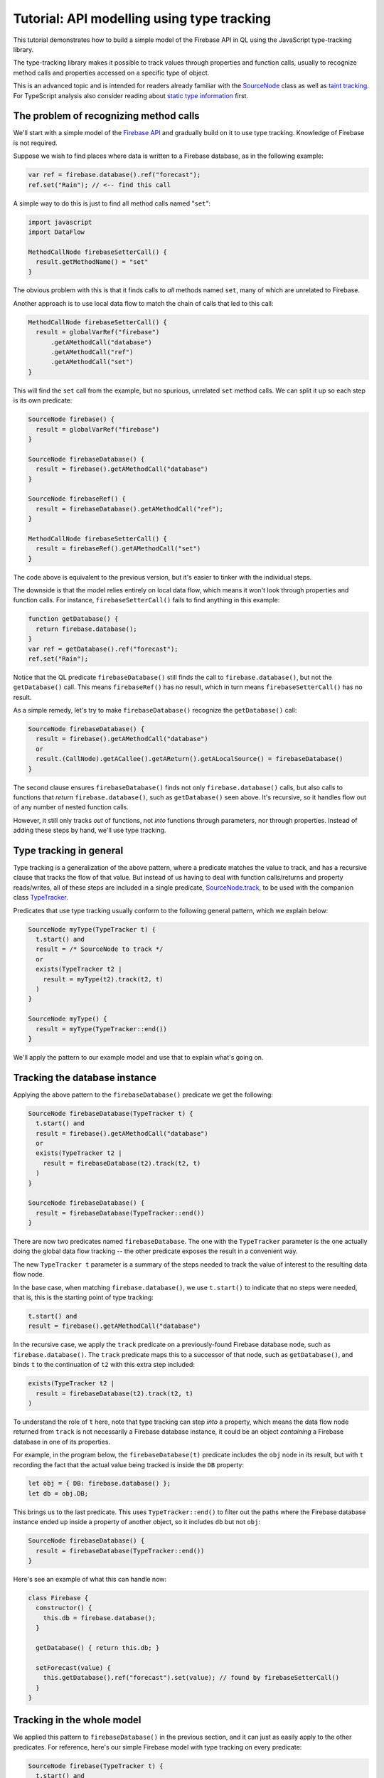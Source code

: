 Tutorial: API modelling using type tracking
===========================================

This tutorial demonstrates how to build a simple model of the Firebase API in QL
using the JavaScript type-tracking library.

The type-tracking library makes it possible to track values through properties and function calls,
usually to recognize method calls and properties accessed on a specific type of object.

This is an advanced topic and is intended for readers already familiar with the
`SourceNode <https://help.semmle.com/QL/learn-ql/javascript/dataflow.html#source-nodes>`__ class as well as
`taint tracking <https://help.semmle.com/QL/learn-ql/javascript/dataflow.html#using-global-taint-tracking>`__.
For TypeScript analysis also consider reading about `static type information <https://help.semmle.com/QL/learn-ql/javascript/introduce-libraries-ts.html#static-type-information>`__ first.


The problem of recognizing method calls
---------------------------------------

We'll start with a simple model of the `Firebase API <https://firebase.google.com/docs/reference/js/firebase.database>`__ and gradually build on it to use type tracking.
Knowledge of Firebase is not required.

Suppose we wish to find places where data is written to a Firebase database, as
in the following example:

.. code-block:: javascript

  var ref = firebase.database().ref("forecast");
  ref.set("Rain"); // <-- find this call

A simple way to do this is just to find
all method calls named "``set``":

.. code-block:: ql

  import javascript
  import DataFlow

  MethodCallNode firebaseSetterCall() {
    result.getMethodName() = "set"
  }

The obvious problem with this is that it finds calls to *all* methods named ``set``,
many of which are unrelated to Firebase.

Another approach is to use local data flow to match the chain of calls that led to this call:

.. code-block:: ql

  MethodCallNode firebaseSetterCall() {
    result = globalVarRef("firebase")
        .getAMethodCall("database")
        .getAMethodCall("ref")
        .getAMethodCall("set")
  }

This will find the ``set`` call from the example, but no spurious, unrelated ``set`` method calls.
We can split it up so each step is its own predicate:

.. code-block:: ql

  SourceNode firebase() {
    result = globalVarRef("firebase")
  }

  SourceNode firebaseDatabase() {
    result = firebase().getAMethodCall("database")
  }

  SourceNode firebaseRef() {
    result = firebaseDatabase().getAMethodCall("ref");
  }

  MethodCallNode firebaseSetterCall() {
    result = firebaseRef().getAMethodCall("set")
  }

The code above is equivalent to the previous version,
but it's easier to tinker with the individual steps.

The downside is that the model relies entirely on local data flow,
which means it won't look through properties and function calls.
For instance, ``firebaseSetterCall()`` fails to find anything in this example:

.. code-block:: javascript

  function getDatabase() {
    return firebase.database();
  }
  var ref = getDatabase().ref("forecast");
  ref.set("Rain");

Notice that the QL predicate ``firebaseDatabase()`` still finds the call to ``firebase.database()``,
but not the ``getDatabase()`` call.
This means ``firebaseRef()`` has no result, which in turn means ``firebaseSetterCall()`` has no result.

As a simple remedy, let's try to make ``firebaseDatabase()`` recognize the ``getDatabase()`` call:

.. code-block:: ql

  SourceNode firebaseDatabase() {
    result = firebase().getAMethodCall("database")
    or
    result.(CallNode).getACallee().getAReturn().getALocalSource() = firebaseDatabase()
  }

The second clause ensures ``firebaseDatabase()`` finds not only ``firebase.database()`` calls,
but also calls to functions that *return* ``firebase.database()``, such as ``getDatabase()`` seen above.
It's recursive, so it handles flow out of any number of nested function calls.

However, it still only tracks *out* of functions, not *into* functions through parameters, nor through properties.
Instead of adding these steps by hand, we'll use type tracking.

Type tracking in general
------------------------

Type tracking is a generalization of the above pattern, where a predicate matches the value to track,
and has a recursive clause that tracks the flow of that value.
But instead of us having to deal with function calls/returns and property reads/writes,
all of these steps are included in a single predicate,
`SourceNode.track <https://help.semmle.com/qldoc/javascript/semmle/javascript/dataflow/Sources.qll/predicate.Sources$SourceNode$track.2.html>`__,
to be used with the companion class
`TypeTracker <https://help.semmle.com/qldoc/javascript/semmle/javascript/dataflow/TypeTracking.qll/type.TypeTracking$TypeTracker.html>`__.

Predicates that use type tracking usually conform to the following general pattern, which we explain below:

.. code-block:: ql

  SourceNode myType(TypeTracker t) {
    t.start() and
    result = /* SourceNode to track */
    or
    exists(TypeTracker t2 |
      result = myType(t2).track(t2, t)
    )
  }

  SourceNode myType() {
    result = myType(TypeTracker::end())
  }

We'll apply the pattern to our example model and use that to explain what's going on.


Tracking the database instance
------------------------------

Applying the above pattern to the ``firebaseDatabase()`` predicate we get the following:

.. code-block:: ql

  SourceNode firebaseDatabase(TypeTracker t) {
    t.start() and
    result = firebase().getAMethodCall("database")
    or
    exists(TypeTracker t2 |
      result = firebaseDatabase(t2).track(t2, t)
    )
  }

  SourceNode firebaseDatabase() {
    result = firebaseDatabase(TypeTracker::end())
  }

There are now two predicates named ``firebaseDatabase``.
The one with the ``TypeTracker`` parameter is the one actually doing the global data flow tracking
-- the other predicate exposes the result in a convenient way.

The new ``TypeTracker t`` parameter is a summary of the steps needed to track the value of interest to the resulting data flow node.

In the base case, when matching ``firebase.database()``, we use ``t.start()`` to indicate that no steps were needed, that is,
this is the starting point of type tracking:

.. code-block:: ql

  t.start() and
  result = firebase().getAMethodCall("database")

In the recursive case, we apply the ``track`` predicate on a previously-found Firebase database node, such as ``firebase.database()``.
The ``track`` predicate maps this to a successor of that node, such as ``getDatabase()``, and
binds ``t`` to the continuation of ``t2`` with this extra step included:

.. code-block:: ql

  exists(TypeTracker t2 |
    result = firebaseDatabase(t2).track(t2, t)
  )

To understand the role of ``t`` here, note that type tracking can step *into* a property, which means
the data flow node returned from ``track`` is not necessarily a Firebase database instance, it could be
an object *containing* a Firebase database in one of its properties.

For example, in the program below, the ``firebaseDatabase(t)`` predicate includes the ``obj`` node in its result,
but with ``t`` recording the fact that the actual value being tracked is inside the ``DB`` property:

.. code-block:: javascript

  let obj = { DB: firebase.database() };
  let db = obj.DB;

This brings us to the last predicate. This uses ``TypeTracker::end()`` to filter out
the paths where the Firebase database instance ended up inside a property of another object,
so it includes ``db`` but not ``obj``:

.. code-block:: ql

  SourceNode firebaseDatabase() {
    result = firebaseDatabase(TypeTracker::end())
  }

Here's see an example of what this can handle now:

.. code-block:: javascript

  class Firebase {
    constructor() {
      this.db = firebase.database();
    }

    getDatabase() { return this.db; }

    setForecast(value) {
      this.getDatabase().ref("forecast").set(value); // found by firebaseSetterCall()
    }
  }

Tracking in the whole model
---------------------------
We applied this pattern to ``firebaseDatabase()`` in the previous section, and it
can just as easily apply to the other predicates.
For reference, here's our simple Firebase model with type tracking on every predicate:

.. code-block:: ql

  SourceNode firebase(TypeTracker t) {
    t.start() and
    result = globalVarRef("firebase")
    or
    exists(TypeTracker t2 |
      result = firebase(t2).track(t2, t)
    )
  }

  SourceNode firebase() {
    result = firebase(TypeTracker::end())
  }

  SourceNode firebaseDatabase(TypeTracker t) {
    t.start() and
    result = firebase().getAMethodCall("database")
    or
    exists(TypeTracker t2 |
      result = firebaseDatabase(t2).track(t2, t)
    )
  }

  SourceNode firebaseDatabase() {
    result = firebaseDatabase(TypeTracker::end())
  }

  SourceNode firebaseRef(TypeTracker t) {
    t.start() and
    result = firebaseDatabase().getAMethodCall("ref")
    or
    exists(TypeTracker t2 |
      result = firebaseRef(t2).track(t2, t)
    )
  }

  SourceNode firebaseRef() {
    result = firebaseRef(TypeTracker::end())
  }

  MethodCallNode firebaseSetterCall() {
    result = firebaseRef().getAMethodCall("set")
  }

`Here <https://lgtm.com/query/1053770500827789481>`__ is a run of an example query using the model to find `set` calls on one of the Firebase sample projects.
It's been modified slightly to handle a bit more of the API, which is beyond the scope of this tutorial.

Tracking associated data
------------------------

By adding extra parameters to the type-tracking predicate, we can carry along
extra bits of information about the result.

For example, here's a type-tracking version of ``firebaseRef()``, which
tracks the string that was passed to the ``ref`` call:

.. code-block:: ql

  SourceNode firebaseRef(string name, TypeTracker t) {
    t.start() and
    exists(CallNode call |
      call = firebaseDatabase().getAMethodCall("ref") and
      name = call.getArgument(0).getStringValue() and
      result = call
    )
    or
    exists(TypeTracker t2 |
      result = firebaseRef(name, t2).track(t2, t)
    )
  }

  SourceNode firebaseRef(string name) {
    result = firebaseRef(name, TypeTracker::end())
  }

  MethodCallNode firebaseSetterCall(string refName) {
    result = firebaseRef(refName).getAMethodCall("set")
  }

So now we can use ``firebaseSetterCall("forecast")`` to find assignments to the forecast.

Back-tracking callbacks
-----------------------

The type-tracking predicates we've seen above all use *forward* tracking.
That is, they all start with some value of interest and ask "where does this flow?".

Sometimes it's more useful to work backwards, starting at the desired end-point and asking "what flows to here?".

As a motivating example, we'll extend our model to look for places where we *read* a value
from the database, as opposed to writing it.
Reading is an asynchronous operation and the result is obtained through a callback, for example:

.. code-block:: javascript

  function fetchForecast(callback) {
    firebase.database().ref("forecast").once("value", callback);
  }

  function updateReminders() {
    fetchForecast((snapshot) => {
      let forecast = snapshot.val(); // <-- find this call
      addReminder(forecast === "Rain" ? "Umbrella" : "Sunscreen");
    })
  }

The actual forecast is obtained by the call to ``snapshot.val()``.

Looking for all method calls named ``val`` will in practice find many unrelated methods,
so we'll use type tracking again to take the receiver type into account.

The receiver ``snapshot`` is a parameter to a callback function, which ultimately escapes
into the ``once()`` call. We'll extend our model from above to use back-tracking to find
all functions that flow into the ``once()`` call.
Backwards type tracking is not too different from forwards type tracking. The differences are:

- The ``TypeTracker`` parameter instead has type ``TypeBackTracker``.
- The call to ``.track()`` is instead a call to ``.backtrack()``.
- To ensure the initial value is a source node, a call to ``getALocalSource()`` is usually required.

.. code-block:: ql

  SourceNode firebaseSnapshotCallback(string refName, TypeBackTracker t) {
    t.start() and
    result = firebaseRef(refName).getAMethodCall("once").getArgument(1).getALocalSource()
    or
    exists(TypeBackTracker t2 |
      result = firebaseSnapshotCallback(refName, t2).backtrack(t2, t)
    )
  }

  FunctionNode firebaseSnapshotCallback(string refName) {
    result = firebaseSnapshotCallback(refName, TypeBackTracker::end())
  }

Now, ``firebaseSnapshotCallback("forecast")`` finds the function being passed to ``fetchForecast``.
Based on that we can track the ``snapshot`` value and find the ``val()`` call itself:

.. code-block:: ql

  SourceNode firebaseSnapshot(string refName, TypeTracker t) {
    t.start() and
    result = firebaseSnapshotCallback(refName).getParameter(0)
    or
    exists(TypeTracker t2 |
      result = firebaseSnapshot(refName, t2).track(t2, t)
    )
  }

  SourceNode firebaseSnapshot(string refName) {
    result = firebaseSnapshot(refName, TypeTracker::end())
  }

  MethodCallNode firebaseDatabaseRead(string refName) {
    result = firebaseSnapshot(refName).getAMethodCall("val")
  }

With this addition, ``firebaseDatabaseRead("forecast")`` finds the call to ``snapshot.val()`` that contains the value of the forecast.

`Here <https://lgtm.com/query/8761360814276109092>`__ is a run of an example query using the model to find `val` calls.

Summary
-------

We have covered how to use the type-tracking library. To recap, use this template to define forward type-tracking predicates:

.. code-block:: ql

  SourceNode myType(TypeTracker t) {
    t.start() and
    result = /* SourceNode to track */
    or
    exists(TypeTracker t2 |
      result = myType(t2).track(t2, t)
    )
  }

  SourceNode myType() {
    result = myType(TypeTracker::end())
  }

Use this template to define backward type-tracking predicates:

.. code-block:: ql

  SourceNode myType(TypeBackTracker t) {
    t.start() and
    result = (/* argument to track */).getALocalSource()
    or
    exists(TypeBackTracker t2 |
      result = myType(t2).backtrack(t2, t)
    )
  }

  SourceNode myType() {
    result = myType(TypeBackTracker::end())
  }

Note that these predicates all return ``SourceNode``,
so attempts to track a non-source node, such as an identifier or string literal,
will not work.
If this becomes an issue, see
`TypeTracker.smallstep <https://help.semmle.com/qldoc/javascript/semmle/javascript/dataflow/TypeTracking.qll/predicate.TypeTracking$TypeTracker$smallstep.2.html>`__.

Also note that the predicates taking a ``TypeTracker`` or ``TypeBackTracker`` can often be made ``private``,
as they are typically only used as an intermediate result to compute the other predicate.

Limitations
-----------

As mentioned, type tracking will track values in and out of function calls and properties,
but only within some limits.

For example, type tracking does not always track *through* functions. That is, if a value flows into a parameter
and back out of the return value, it might not be tracked back out to the call site again.
Here's an example that the model from this tutorial won't find:

.. code-block:: javascript

  function wrapDB(database) {
    return { db: database }
  }
  let wrapper = wrapDB(firebase.database())
  wrapper.db.ref("forecast"); // <-- not found

This is an example of where `data-flow configurations <https://help.semmle.com/QL/learn-ql/javascript/dataflow.html#global-data-flow>`__ are more powerful.

When to use type tracking
-------------------------

Type tracking and data-flow configurations are different solutions to the same
problem, each with their own tradeoffs.

Type tracking can be used in any number of predicates, which may depend on each other
in fairly unrestricted ways. The result of one predicate may be the starting
point for another. Type-tracking predicates may be mutually recursive.
Type-tracking predicates can have any number of extra parameters, making it possible, but optional,
to construct source/sink pairs. Omitting source/sink pairs can be useful when there is a huge number
of sources and sinks.

Data-flow configurations have more restricted dependencies but are more powerful in other ways.
For performance reasons,
the sources, sinks, and steps of a configuration should not depend on whether a flow path has been found using
that configuration or any other configuration.
In that sense, the sources, sinks, and steps must be configured "up front" and can't be discovered on-the-fly.
The upside is that they track flow through functions and callbacks in some ways that type tracking doesn't,
which is particularly important for security queries.
Also, path queries can only be defined using data-flow configurations.

Prefer type tracking when:

- Disambiguating generically named methods or properties.
- Making reusable library components to be shared between queries.
- The set of source/sink pairs is too large to compute or has insufficient information.
- The information is needed as input to a data-flow configuration.

Prefer data-flow configurations when:

- Tracking user-controlled data -- use `taint tracking <https://help.semmle.com/QL/learn-ql/javascript/dataflow.html#using-global-taint-tracking>`__.
- Differentiating between different kinds of user-controlled data -- use :doc:`flow labels <flow-labels>`.
- Tracking transformations of a value through generic utility functions.
- Tracking values through string manipulation.
- Generating a path from source to sink -- see :doc:`constructing path queries <../writing-queries/path-queries>`.

Lastly, depending on the code base being analyzed, some alternatives to consider are:

- Using `static type information <https://help.semmle.com/QL/learn-ql/javascript/introduce-libraries-ts.html#static-type-information>`__,
  if analyzing TypeScript code.

- Relying on local data flow.

- Relying on syntactic heuristics such as the name of a method, property, or variable.

Type tracking in the standard libraries
---------------------------------------

Type tracking is used in a few places in the standard libraries:

- The `DOM <https://help.semmle.com/qldoc/javascript/semmle/javascript/DOM.qll/module.DOM$DOM.html>`__ predicates,
  `documentRef <https://help.semmle.com/qldoc/javascript/semmle/javascript/DOM.qll/predicate.DOM$DOM$documentRef.0.html>`__,
  `locationRef <https://help.semmle.com/qldoc/javascript/semmle/javascript/DOM.qll/predicate.DOM$DOM$locationRef.0.html>`__, and
  `domValueRef <https://help.semmle.com/qldoc/javascript/semmle/javascript/DOM.qll/predicate.DOM$DOM$domValueRef.0.html>`__,
  are implemented with type tracking.
- The `HTTP <https://help.semmle.com/qldoc/javascript/semmle/javascript/frameworks/HTTP.qll/module.HTTP$HTTP.html>`__ server models, such as `Express <https://help.semmle.com/qldoc/javascript/semmle/javascript/frameworks/Express.qll/module.Express$Express.html>`__, use type tracking to track the installation of router handler functions.
- The `Firebase <https://help.semmle.com/qldoc/javascript/semmle/javascript/frameworks/Firebase.qll/module.Firebase$Firebase.html>`__ and
  `Socket.io <https://help.semmle.com/qldoc/javascript/semmle/javascript/frameworks/SocketIO.qll/module.SocketIO$SocketIO.html>`__ models use type tracking to track objects coming from their respective APIs.

What next?
----------

-  Find out more about QL in the `QL language handbook <https://help.semmle.com/QL/ql-handbook/index.html>`__ and `QL language specification <https://help.semmle.com/QL/ql-spec/language.html>`__.
-  Learn more about the query console in `Using the query console <https://lgtm.com/help/lgtm/using-query-console>`__.
-  Learn about writing precise data-flow analyses in :doc:`Advanced data-flow analysis using flow labels <flow-labels>`.
